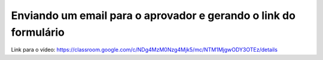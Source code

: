 Enviando um email para o aprovador e gerando o link do formulário
=====

Link para o vídeo: https://classroom.google.com/c/NDg4MzM0Nzg4Mjk5/mc/NTM1MjgwODY3OTEz/details
